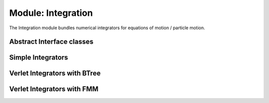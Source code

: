 .. _modules-integration:

===================
Module: Integration
===================

The Integration module bundles numerical integrators for equations of motion / particle motion.

Abstract Interface classes
==========================

.. doxygenclass:: Integration::AbstractTimeIntegrator
    :members:
    :undoc-members:


Simple Integrators
==================

.. doxygenclass:: Integration::VelocityIntegrator
    :members:
    :undoc-members:

Verlet Integrators with BTree
=============================

.. doxygenclass:: Integration::VerletIntegrator
    :members:
    :undoc-members:

.. doxygenclass:: Integration::ParallelVerletIntegrator
    :members:
    :undoc-members:


Verlet Integrators with FMM
===========================

.. doxygenclass:: Integration::FMMVerletIntegrator
    :members:
    :undoc-members: